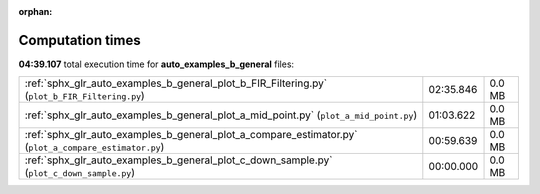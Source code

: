 
:orphan:

.. _sphx_glr_auto_examples_b_general_sg_execution_times:

Computation times
=================
**04:39.107** total execution time for **auto_examples_b_general** files:

+-------------------------------------------------------------------------------------------------------+-----------+--------+
| :ref:`sphx_glr_auto_examples_b_general_plot_b_FIR_Filtering.py` (``plot_b_FIR_Filtering.py``)         | 02:35.846 | 0.0 MB |
+-------------------------------------------------------------------------------------------------------+-----------+--------+
| :ref:`sphx_glr_auto_examples_b_general_plot_a_mid_point.py` (``plot_a_mid_point.py``)                 | 01:03.622 | 0.0 MB |
+-------------------------------------------------------------------------------------------------------+-----------+--------+
| :ref:`sphx_glr_auto_examples_b_general_plot_a_compare_estimator.py` (``plot_a_compare_estimator.py``) | 00:59.639 | 0.0 MB |
+-------------------------------------------------------------------------------------------------------+-----------+--------+
| :ref:`sphx_glr_auto_examples_b_general_plot_c_down_sample.py` (``plot_c_down_sample.py``)             | 00:00.000 | 0.0 MB |
+-------------------------------------------------------------------------------------------------------+-----------+--------+
